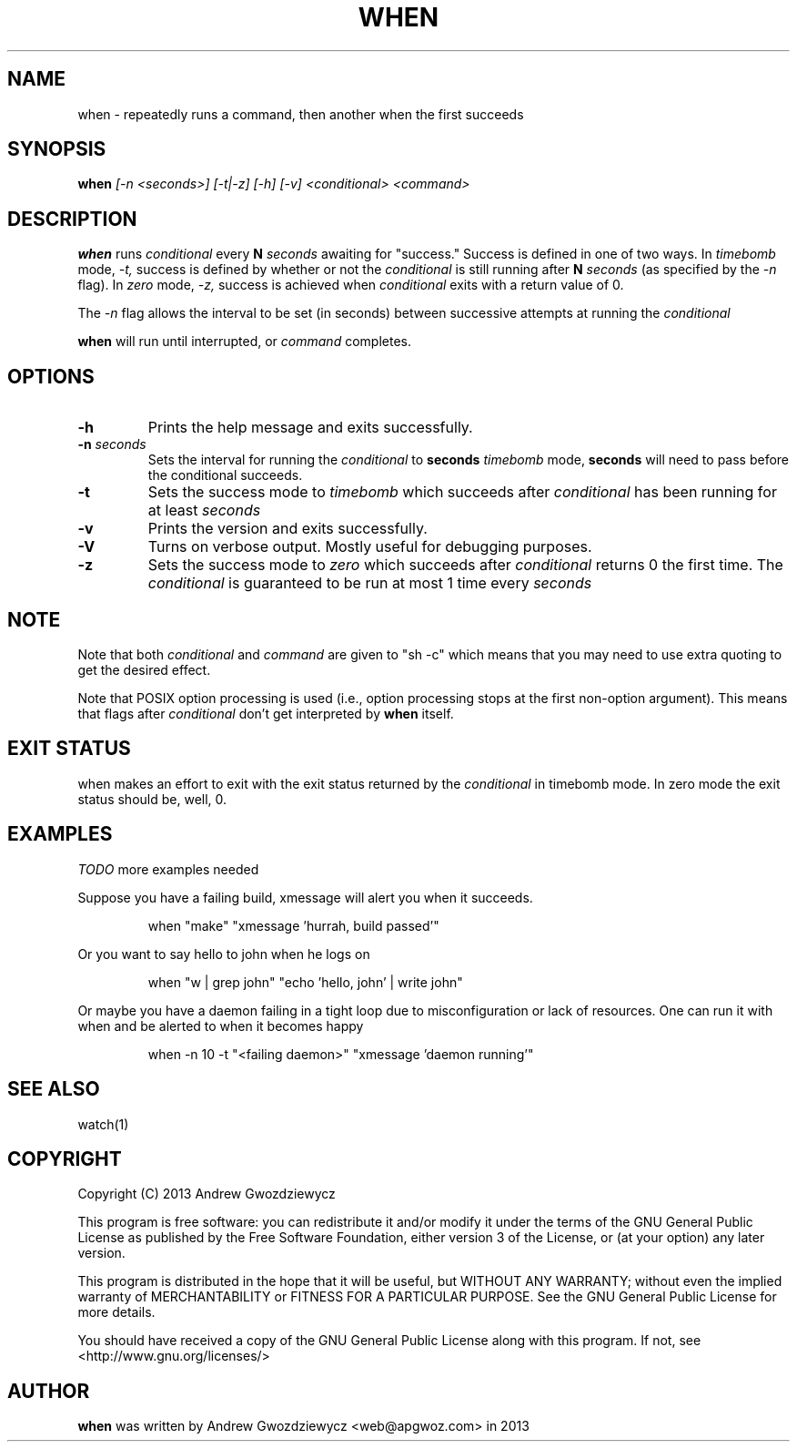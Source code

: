 .TH WHEN 1 "2013 Dec 10" " " ""
.SH NAME
when \- repeatedly runs a command, then another when the first succeeds
.SH SYNOPSIS
.B when
.I [\-n <seconds>] [-t|-z] [-h] [-v] <conditional> <command>
.SH DESCRIPTION
.BR when
runs
.I conditional
every
.B N
.I seconds
awaiting for "success." Success is defined in one of two ways. In
.I timebomb
mode,
.I \-t,
success is defined by whether or not the
.I conditional
is still running after
.B N
.I seconds
(as specified by the
.I \-n
flag). In
.I zero
mode,
.I \-z,
success is achieved when
.I conditional
exits with a return value of 0.
.PP
The
.I -n
flag allows the interval to be set (in seconds) between successive
attempts at running the
.I conditional
.
.PP
.BR when
will run until interrupted, or
.I command
completes.

.SH OPTIONS
.TP
.B -h
Prints the help message and exits successfully.
.PP
.TP
.B -n \fIseconds\fP
Sets the interval for running the
.I conditional
to
.B seconds
. This also means that in
.I timebomb
mode,
.B seconds
will need to pass before the conditional succeeds.
.PP
.TP
.B -t
Sets the success mode to
.I timebomb
which succeeds after
.I conditional
has been running for at least
.I seconds
.
.PP
.TP
.B -v
Prints the version and exits successfully.
.PP
.TP
.B -V
Turns on verbose output. Mostly useful for debugging purposes.
.PP
.TP
.B -z
Sets the success mode to
.I zero
which succeeds after
.I conditional
returns 0 the first time. The
.I conditional
is guaranteed to be run at most 1 time every
.I seconds
.
.SH NOTE
Note that both
.I conditional
and
.I command
are given to "sh -c"
which means that you may need to use extra quoting to get the desired effect.
.PP
Note that POSIX option processing is used (i.e., option processing stops at
the first non-option argument).  This means that flags after
.I conditional
don't get interpreted by
.BR when
itself.
.SH EXIT STATUS
when makes an effort to exit with the exit status returned by the
.I conditional
in timebomb mode. In zero mode the exit status should be, well, 0.
.SH EXAMPLES
.PP
.I TODO
more examples needed
.PP
Suppose you have a failing build, xmessage will alert you when it succeeds.
.IP
when "make" "xmessage 'hurrah, build passed'"
.PP
Or you want to say hello to john when he logs on
.IP
when "w | grep john" "echo 'hello, john' | write john"
.PP
Or maybe you have a daemon failing in a tight loop due to misconfiguration or
lack of resources. One can run it with when and be alerted to when it
becomes happy
.IP
when -n 10 -t "<failing daemon>" "xmessage 'daemon running'"
.SH SEE ALSO
watch(1)
.SH COPYRIGHT
Copyright (C) 2013 Andrew Gwozdziewycz
.PP
This program is free software: you can redistribute it and/or modify
it under the terms of the GNU General Public License as published by
the Free Software Foundation, either version 3 of the License, or
(at your option) any later version.
.PP
This program is distributed in the hope that it will be useful,
but WITHOUT ANY WARRANTY; without even the implied warranty of
MERCHANTABILITY or FITNESS FOR A PARTICULAR PURPOSE.  See the
GNU General Public License for more details.
.PP
You should have received a copy of the GNU General Public License
along with this program.  If not, see <http://www.gnu.org/licenses/>
.SH AUTHOR
.B when
was written by Andrew Gwozdziewycz <web@apgwoz.com> in 2013
